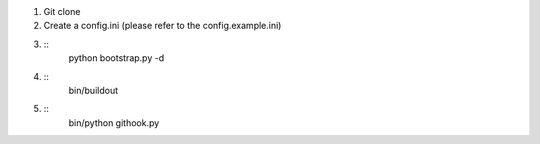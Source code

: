 
1. Git clone
2. Create a config.ini (please refer to the config.example.ini)
3. ::
    python bootstrap.py -d
4. ::
    bin/buildout
5. ::
    bin/python githook.py
